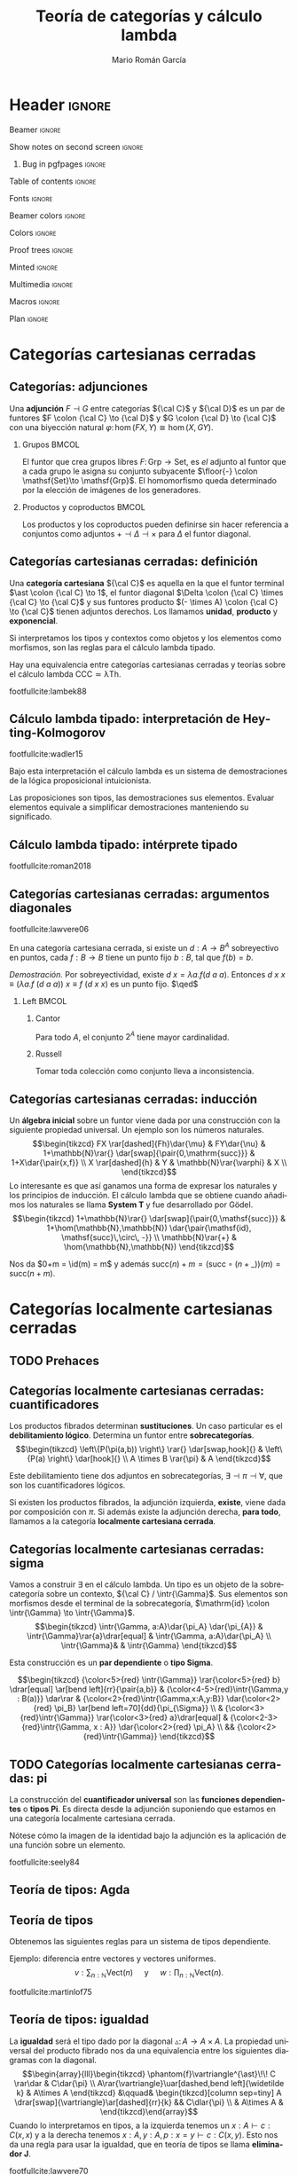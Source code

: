 #+Title: Teoría de categorías y cálculo lambda
#+Author: Mario Román García
#+beamer_header: \institute{Grado en Ingeniería Informática y Matemáticas - Universidad de Granada} 

  # Width: 1124
  # Height: 874
  # Depth: 32
  # Visual: 0x160
  # Corners:  +587+957  -2129+957  -2129-329  +587-329
  # -geometry 80x25+579+949

* Header                                                                                    :ignore:
#+Options: H:2 toc:t tasks:nil
#+Language: es

*** Beamer                                                                                :ignore:
#+latex_class: beamer
#+latex_class_options: [usenames,dvipsnames,8pt,mathserif,spanish]
#+latex_cmd: xelatex
#+latex_header: \usepackage[spanish]{babel}
#+beamer_theme: metropolis [background=light,sectionpage=none,numbering=none,progressbar=none,block=fill]
#+beamer_header: \usepackage{textpos}

*** Show notes on second screen                                                           :ignore:
#+beamer_header: \usepackage{pgfpages}
#+beamer_header: \setbeameroption{hide notes}
#+beamer_header: %\setbeameroption{show notes on second screen=right}
#+beamer_header: \setbeamertemplate{note page}{\pagecolor{yellow!5}\insertnote}

**** Bug in pgfpages                                                                     :ignore:
# Hackish way to correct a bug in pgfpages https://tex.stackexchange.com/a/306662/64938
#+beamer_header: \makeatletter 
#+beamer_header: \renewcommand{\@makefnmark}{}
#+beamer_header: \def\beamer@framenotesbegin{% at beginning of slide
#+beamer_header:      \usebeamercolor[fg]{normal text}
#+beamer_header:       \gdef\beamer@noteitems{}% 
#+beamer_header:       \gdef\beamer@notes{}% 
#+beamer_header: }
#+beamer_header: \makeatother

#+beamer_header: \usepackage[backend=bibtex,natbib=true]{biblatex}
#+beamer_header: \addbibresource{Bibliography.bib}

#+latex_header: \usepackage{tikz}
#+latex_header: \usepackage{tikz-cd}
#+latex_header: \usetikzlibrary{shapes,fit,tikzmark}

#+beamer_header: \usepackage{amsthm}
#+beamer_header: \usepackage{amsmath}

*** Table of contents                                                                     :ignore:
#+beamer_header: \setcounter{tocdepth}{1}
#+beamer_header: \setbeamertemplate{section in toc}[sections numbered]

*** Fonts                                                                                 :ignore:
#+beamer_header: \usefonttheme{professionalfonts}
#+beamer_header: \usepackage{palatino}
#+beamer_header: \setmonofont{Fira Mono}

*** Beamer colors                                                                         :ignore:
#+beamer_header: \definecolor{accent}{HTML}{c6474b}
#+beamer_header: \colorlet{darkaccent}{accent!70!black}
#+beamer_header: \definecolor{foreground}{RGB}{0, 0, 0}
#+beamer_header: \definecolor{background}{RGB}{255, 255, 255}

#+beamer_header: \setbeamercolor{normal text}{fg=foreground, bg=background}
#+beamer_header: \setbeamercolor{alerted text}{fg=darkaccent, bg=background}
#+beamer_header: \setbeamercolor{example text}{fg=foreground, bg=background}
#+beamer_header: \setbeamercolor{frametitle}{fg=background, bg=accent}
#+beamer_header: \setbeamercolor{headtitle}{fg=background!70!accent,bg=accent!90!foreground}
#+beamer_header: \setbeamercolor{headnav}{fg=background,bg=accent!90!foreground}
#+beamer_header: \setbeamercolor{section in head/foot}{fg=background,bg=accent}
*** Colors                                                                                :ignore:
#+latex_header: \definecolor{ugrColor}{HTML}{c6474b} % Title
#+latex_header: \definecolor{ugrColor2}{HTML}{c6474b} % Sections
#+latex_header: \definecolor{redPRL}{HTML}{ad2231}
#+latex_header: \definecolor{bluePRL}{HTML}{1790bf}
#+latex_header: \definecolor{greenPRL}{HTML}{078f60}

#+latex_header: \newcommand{\white}[1]{{\textcolor{white}{#1}}}

#+latex_header: \colorlet{myred}{redPRL}
#+latex_header: \colorlet{myblue}{bluePRL}
#+latex_header: \newcommand{\red}[1]{{\color{myred}{{#1}}}}
#+latex_header: \newcommand{\blue}[1]{{\color{myblue}{{#1}}}}
#+latex_header: \newcommand{\ctypes}[1]{\color{bluePRL}{#1}}
#+latex_header: \newcommand{\cterms}[1]{\color{redPRL}{\texttt{#1}}}
*** Proof trees                                                                           :ignore:
#+latex_header: \usepackage{bussproofs}
#+latex_header: \EnableBpAbbreviations{}
*** Minted                                                                                :ignore:
#+latex_header_extra: \usepackage{minted} \usemintedstyle{colorful}
#+latex_header_extra: \setminted{fontsize=\small}
#+latex_header_extra: \setminted[haskell]{linenos=false,fontsize=\footnotesize}
#+latex_header_extra: \renewcommand{\theFancyVerbLine}{\sffamily\textcolor[rgb]{0.5,0.5,1.0}{\oldstylenums{\arabic{FancyVerbLine}}}}
*** Multimedia                                                                            :ignore:
#+beamer_header: \usepackage{multimedia}
*** Macros                                                                                :ignore:
#+latex_header: \usepackage{amssymb} \usepackage{mathtools} \usepackage{amsmath}
#+latex_header: \usepackage{bbm} \usepackage{stmaryrd}
#+latex_header: \DeclarePairedDelimiter\pair{\langle}{\rangle} % Pair notation
#+latex_header: \DeclarePairedDelimiter\ceil{\lceil}{\rceil}
#+latex_header: \DeclarePairedDelimiter\floor{\lfloor}{\rfloor}
#+latex_header: \DeclarePairedDelimiter\intr{\llbracket}{\rrbracket} % Interpretation brackets
*** Plan                                                                                  :ignore:
#+beamer_header: \AtBeginSection[]{
#+beamer_header:  \begin{frame}<beamer>
#+beamer_header:  \frametitle{Esquema}
#+beamer_header:  \tableofcontents[currentsection]
#+beamer_header:  \end{frame}
#+beamer_header: }

\note[item]{La idea de este trabajo es relacionar las fundaciones de la programación y las matemáticas.}
* Categorías cartesianas cerradas
** Categorías: adjunciones
:PROPERTIES:
:BEAMER_OPT: fragile
:END:
\note[item]{Las adjunciones son biyecciones naturales entre morfismos determinados por dos funtores. Las notaremos como inferencias lógicas bidireccionales.}
\note[item]{El ejemplo común es el de los grupos libres y los conjuntos subyacentes, el homomorfismo de grupos queda determinado por las imágenes de los generadores}
\note[item]{Los productos y los coproductos se pueden ver como adjuntos al funtor diagonal si los escribimos correctamente.}

Una *adjunción* $F \dashv G$ entre categorías ${\cal C}$ y ${\cal D}$ es un par de funtores
$F \colon {\cal C} \to {\cal D}$ y $G \colon {\cal D} \to {\cal C}$ con una biyección natural
$\varphi \colon \hom(FX,Y) \cong \hom(X,GY)$.
\begin{prooftree}
\AXC{\begin{tikzcd}[fragile,ampersand replacement=\&] FX \rar{f}\& Y \end{tikzcd}}
\doubleLine
\UIC{\begin{tikzcd}[fragile,ampersand replacement=\&] X \rar{\varphi{(f)}}\& GY \end{tikzcd}}
\end{prooftree}

\pause

*** Grupos                                                                                 :BMCOL:
:PROPERTIES:
:BEAMER_col: 0.5
:BEAMER_env: example
:END:
El funtor que crea grupos libres $F \colon \mathsf{Grp}\to \mathsf{Set}$, es /el/
adjunto al funtor que a cada grupo le asigna su conjunto
subyacente $\floor{-} \colon \mathsf{Set}\to \mathsf{Grp}$. El homomorfismo queda determinado
por la elección de imágenes de los generadores.
\begin{prooftree}
\AXC{\begin{tikzcd}[fragile,ampersand replacement=\&] FA \rar{\phi}\& M \end{tikzcd}}
\doubleLine
\UIC{\begin{tikzcd}[fragile,ampersand replacement=\&] A \rar{f}\& \floor{M} \end{tikzcd}}
\end{prooftree}

# Ejemplo: productos y coproductos
# Ejemplo: grupos libres

*** Productos y coproductos                                                                :BMCOL:
:PROPERTIES:
:BEAMER_col: 0.5
:BEAMER_env: example
:END:

Los productos y los coproductos pueden definirse sin hacer referencia
a conjuntos como adjuntos $+ \dashv \Delta \dashv \times$ para $\Delta$ el funtor diagonal.

#+beamer: \only<3>{
\begin{prooftree}
\AXC{\begin{tikzcd}[fragile,ampersand replacement=\&]
X \to Y \& X \to Z \end{tikzcd}}
\doubleLine
\UIC{\begin{tikzcd}[fragile,ampersand replacement=\&]
X \rar\& Y \times Z \end{tikzcd}}
\end{prooftree}
\begin{prooftree}
\AXC{\begin{tikzcd}[fragile,ampersand replacement=\&]
X + Y \rar\& Z \end{tikzcd}}
\doubleLine
\UIC{\begin{tikzcd}[fragile,ampersand replacement=\&]
X \to Z \& Y \to Z \end{tikzcd}}
\end{prooftree}
#+beamer: }\only<2>{
\begin{prooftree}
\AXC{\begin{tikzcd}[fragile,ampersand replacement=\&]
X, X \rar \& Y, Z \end{tikzcd}}
\doubleLine
\UIC{\begin{tikzcd}[fragile,ampersand replacement=\&]
X \rar\& Y \times Z \end{tikzcd}}
\end{prooftree}
\begin{prooftree}
\AXC{\begin{tikzcd}[fragile,ampersand replacement=\&]
X + Y \rar\& Z \end{tikzcd}}
\doubleLine
\UIC{\begin{tikzcd}[fragile,ampersand replacement=\&]
X,Y \rar\&  Z,Z \end{tikzcd}}
\end{prooftree}
#+beamer: }

** Categorías cartesianas cerradas: definición
:PROPERTIES:
:BEAMER_OPT: fragile
:END:
\note[item]{En las categorías cartesianas pedimos que existan tres adjunciones derechas, al terminal, a la diagonal y al producto.}
\note[item]{En conjuntos, el conjunto de un elemento, producto cartesiano y los conjuntos de funciones.}
\note[item]{Lo interesante es que se corresponden a las reglas del cálculo lambda simplemente tipado.}
\note[item]{El cálculo lambda es un lenguaje interno de las categorías cartesianas. Esto se hace formal en los resultados de Lambek, donde la equivalencia tiene un significado formal específico.}

Una *categoría cartesiana* ${\cal C}$ es aquella en la que el funtor
terminal $\ast \colon {\cal C} \to 1$, el funtor diagonal $\Delta \colon {\cal C} \times {\cal C} \to {\cal C}$ y sus funtores
producto $(- \times A) \colon {\cal C} \to {\cal C}$ tienen adjuntos derechos. Los llamamos
*unidad*, *producto* y *exponencial*.
#+latex: \vspace*{-1em}
\begin{prooftree}
\AXC{\begin{tikzcd}[fragile,ampersand replacement=\&] \ast \rar{}\& \ast \end{tikzcd}}
\doubleLine
\UIC{\begin{tikzcd}[fragile,ampersand replacement=\&] C \rar{!}\& 1 \end{tikzcd}}
\AXC{\begin{tikzcd}[fragile,ampersand replacement=\&] C,C \rar{f,g}\& A,B \end{tikzcd}}
\doubleLine
\UIC{\begin{tikzcd}[fragile,ampersand replacement=\&] C \rar{\pair{f,g}}\& A \times B \end{tikzcd}}
\AXC{\begin{tikzcd}[fragile,ampersand replacement=\&] C \times A \rar{f}\& B \end{tikzcd}}
\doubleLine
\UIC{\begin{tikzcd}[fragile,ampersand replacement=\&] C \rar{\widetilde{f}}\& B^A \end{tikzcd}}
\noLine
\TIC{}
\end{prooftree}
\pause

Si interpretamos los tipos y contextos como objetos y los elementos
como morfismos, son las reglas para el cálculo lambda tipado.
\begin{prooftree}
\AXC{}   
\UIC{$\Gamma \vdash {\ast} : 1$}
\AXC{$\Gamma \vdash {a} : A$}
\AXC{$\Gamma \vdash {b} : B$}
\BIC{$\Gamma \vdash {\pair{a,b}} : A \times B$}
\AXC{$\Gamma, {a} : A \vdash {b} : B$}  
\UIC{$\Gamma \vdash {(\lambda a.b)} : A \to B$}
\noLine
\TIC{}
\end{prooftree}

#+ATTR_LATEX: :options [Lambek]
#+BEGIN_theorem
Hay una equivalencia entre categorías cartesianas cerradas y teorías
sobre el cálculo lambda $\mathsf{CCC} \simeq \mathsf{\lambda Th}$.
#+END_theorem

footfullcite:lambek88

** Cálculo lambda tipado: interpretación de Heyting-Kolmogorov
footfullcite:wadler15

Bajo esta interpretación el cálculo lambda es un sistema de
demostraciones de la lógica proposicional intuicionista.
\begin{prooftree}
\AXC{}   
\UIC{$\Gamma \vdash {\ast} : 1$}
\AXC{$\Gamma \vdash {a} : \blue{A}$}
\AXC{$\Gamma \vdash {b} : \blue{B}$}
\BIC{$\Gamma \vdash {\pair{a,b}} : \blue{A \times B}$}
\AXC{$\Gamma \vdash {m} : \blue{A \times B}$}
\UIC{$\Gamma \vdash {\pi_1\ m} : \blue{A}$}
\AXC{$\Gamma \vdash {m} : \blue{A \times B}$}
\UIC{$\Gamma \vdash {\pi_2\ m} : \blue{B}$}
\noLine
\QIC{}
\end{prooftree}
#+latex: \vspace*{-1em}
\begin{prooftree}
\AXC{$\Gamma, {x}:\blue{A} \vdash {m} : \blue{B}$}
\UIC{$\Gamma \vdash {\lambda x.m} : \blue{A \to B}$}
\AXC{$\Gamma \vdash {f} : \blue{A \to B}$}
\AXC{$\Gamma \vdash {a} : \blue{A}$}
\BIC{$\Gamma \vdash {f\ a} : \blue{B}$}
\noLine
\BIC{}
\end{prooftree}
#+latex: \vspace*{-1em}
\begin{prooftree}
\AXC{$\Gamma \vdash {m} : \blue{0}$}
\UIC{$\Gamma \vdash {\mathrm{abort}_A\ m} : \blue{A}$}
\AXC{$\Gamma \vdash {a} : \blue{A}$}
\UIC{$\Gamma \vdash {\mathrm{inl}\ a} : \blue{A + B}$}
\AXC{$\Gamma \vdash {b} : \blue{B}$}
\UIC{$\Gamma \vdash {\mathrm{inr}\ b} : \blue{A + B}$}
\noLine
\TIC{}
\end{prooftree}
#+latex: \vspace*{-1em}
\begin{prooftree}
\AXC{$\Gamma \vdash {m} : \blue{A + B}$}
\AXC{$\Gamma, {a}:\blue{A} \vdash {n} : \blue{C}$}
\AXC{$\Gamma, {b}:\blue{B} \vdash {p} : \blue{C}$}
\TIC{$\Gamma \vdash ({\mathrm{case}\ m\ \mathrm{of}\ [a].n;\ [b].p}) : \blue{C}$}
\end{prooftree}
\pause
#+ATTR_LATEX: :options [Curry, Howard]
#+BEGIN_theorem
Las proposiciones son tipos, las demostraciones sus elementos. Evaluar
elementos equivale a simplificar demostraciones manteniendo su
significado.
#+END_theorem

\note[item]{Resulta que en los años 30 Heyting y Kolmogorov propusieron una lectura de la lógica intuicionista tomando implicaciones como funciones.}
\note[item]{La lógica intuicionista funciona igual que la clásica excepto porque no aceptamos el tercio excluso.}
\note[item]{No es cierto que para toda A, se tenga (A o no A).}

** Cálculo lambda tipado: intérprete tipado
footfullcite:roman2018

\note[item]{Implementamos esto en Haskell.}
\note[item]{Esta es la versión en Javascript del intérprete. Transpilé una a Javascript y la otra es una adaptación a Jupyter Notebook.}
\note[item]{La adaptación a Jupyter se ha usado en las clases de lógica y programación para enseñar cálculo lambda.}
\note[item]{Respecto al ejemplo, las expresiones lambda son demostraciones, contienen en su estructura el árbol de derivación.}
\note[item]{Y simplificarlas equivale a simplificar la demostración por el método de Gentzen.}

#+latex: \begin{textblock*}{0cm}(-1cm,-3.90cm)
#+latex: \includegraphics<1>[keepaspectratio=true,width=0.8\paperwidth]{./images/gentzen1.png}
#+latex: \end{textblock*}

** Categorías cartesianas cerradas: argumentos diagonales
\note[item]{Eso quiere decir que podemos usar el cálculo lambda para demostrar en categorías cartesianas.}
\note[item]{Pensé en usar como ejemplo un artículo de Lawvere sobre argumentos diagonales en categorías cartesianas.}
\note[item]{La demostración es muy sencilla, pero tiene consecuencias muy fuertes.}
\note[item]{Sobreyectiva da puntos fijos, así que si no hay punto fijo no puede ser sobreyectiva.}
\note[item]{Cantor es el caso particular de conjuntos.}
\note[item]{Russell se obtiene considerando pertenencia.}
\note[item]{El teorema de Tarski-Gödel es un caso particular si consideramos una categoría sintáctica donde la consistencia es que haya un morfismo de los valores de verdad sin puntos fijos.}
footfullcite:lawvere06

#+ATTR_LATEX: :options [Lawvere]
#+BEGIN_theorem
En una categoría cartesiana cerrada, si existe un $d : A \to B^A$ sobreyectivo
en puntos, cada $f : B \to B$ tiene un punto fijo $b : B$, tal que $f(b) = b$.
#+END_theorem
\textit{Demostración.} Por sobreyectividad, existe $d\ x = \lambda a.f(d\ a\ a)$. Entonces
$d\ x\ x \equiv (\lambda a.f\ (d\ a\ a))\ x \equiv f\ (d\ x\ x)$ es un punto fijo. $\qed$
\pause

*** Left                                                                                   :BMCOL:
:PROPERTIES:
:BEAMER_col: 0.5
:END:

**** Cantor
:PROPERTIES:
:BEAMER_env: example
:END:
Para todo $A$, el conjunto $2^A$ tiene mayor cardinalidad.

**** Russell
:PROPERTIES:
:BEAMER_env: example
:END:
Tomar toda colección como conjunto lleva a inconsistencia.

** Categorías cartesianas cerradas: inducción
:PROPERTIES:
:BEAMER_OPT: fragile
:END:
\note[item]{Una vez que tenemos toda la estructura, queremos incluir los números naturales.}
\note[item]{Al construirlos como álgebra inicial, ganamos el principio de inducción como propiedad universal.}
\note[item]{Por ejemplo, definimos la suma al estilo de Peano por inducción.}

Un *álgebra inicial* sobre un funtor viene dada por una construcción
con la siguiente propiedad universal. Un ejemplo son los números
naturales.
\[\begin{tikzcd}
FX \rar[dashed]{Fh}\dar{\mu} & FY\dar{\nu} & 1+\mathbb{N}\rar{} \dar[swap]{\pair{0,\mathrm{succ}}} &  1+X\dar{\pair{x,f}} \\
X \rar[dashed]{h} & Y & \mathbb{N}\rar{\varphi} & X \\
\end{tikzcd}\]
Lo interesante es que así ganamos una forma de expresar los naturales
y los principios de inducción. El cálculo lambda que se obtiene cuando
añadimos los naturales se llama *System T* y fue desarrollado por Gödel.
\[\begin{tikzcd}
1+\mathbb{N}\rar{} \dar[swap]{\pair{0,\mathsf{succ}}} & 
1+\hom(\mathbb{N},\mathbb{N}) \dar{\pair{\mathsf{id}, \mathsf{succ}\,\circ\, -}} \\
\mathbb{N}\rar{+} &
\hom(\mathbb{N},\mathbb{N})
\end{tikzcd}\]

Nos da $0+m = \id(m) = m$ y además $\mathrm{succ}(n) + m = (\mathrm{succ}\circ (n+\_))(m) = \mathrm{succ}(n+m)$.

* Categorías localmente cartesianas cerradas
** TODO Prehaces
** Categorías localmente cartesianas cerradas: cuantificadores
:PROPERTIES:
:BEAMER_OPT: fragile
:END:
\note[item]{Hasta aquí hemos desarrollado estructura lógica proposicional, el siguiente paso es incluir cuantificadores.}
\note[item]{Tomamos objetos en sobrecategorías, un objeto es un morfismo hacia un objeto base.}
\note[item]{La sustitución y el debilitamiento lógico son funtores entre sobrecategorías.}
\note[item]{Lo interesante es que el debilitamiento da los cuantificadores como adjuntos.}
\note[item]{Si demuestro una implicación y el antecendente no depende de b, lo estoy demostrando para todo b.}
\note[item]{Si demuestro una implicación y el consecuente no depende de b, lo estoy demostrando con que exista b.}
\note[item]{Uno lo tenemos siempre, el otro podemos pedir su existencia a la estructura de la categoría.}

Los productos fibrados determinan *sustituciones*. Un caso particular
es el *debilitamiento lógico*. Determina un funtor entre *sobrecategorías*.
\[\begin{tikzcd}
\left\{P(\pi(a,b)) \right\} \rar{} \dar[swap,hook]{} &
\left\{P(a) \right\} \dar[hook]{} \\
A \times B \rar{\pi} & A
\end{tikzcd}\]

Este debilitamiento tiene dos adjuntos en sobrecategorías, $\exists \dashv \pi \dashv \forall$, que son
los cuantificadores lógicos.
#+beamer: \only<1>{
   \begin{prooftree}
   \AXC{\begin{tikzcd}[fragile,ampersand replacement=\&, row sep=tiny]
   \& A \times B \& \\
   \left\{ P(\pi(a,b)) \right\} \urar \ar{rr} \&\& 
   \left\{ Q(a,b) \right\} \ular
   \end{tikzcd}}
   \doubleLine
   \UIC{\begin{tikzcd}[fragile,ampersand replacement=\&,row sep=tiny]
   \left\{ P(a) \right\} \drar \ar{rr} \&\& 
   \left\{ \forall b\in B, Q(a,b) \right\} \dlar
   \\
   \& A \&
   \end{tikzcd}}
   \end{prooftree}
#+beamer: }\only<2>{
   \begin{prooftree}
   \AXC{\begin{tikzcd}[fragile,ampersand replacement=\&, row sep=tiny]
   \& A \times B \& \\
   \left\{ P(a,b) \right\} \urar \ar{rr} \&\& 
   \left\{ Q(\pi(a,b)) \right\} \ular
   \end{tikzcd}}
   \doubleLine
   \UIC{\begin{tikzcd}[fragile,ampersand replacement=\&,row sep=tiny]
   \left\{ \exists b \in B \colon P(a) \right\} \drar \ar{rr} \&\& 
   \left\{ Q(a) \right\} \dlar
   \\
   \& A \&
   \end{tikzcd}}
   \end{prooftree}
#+beamer: }

#+BEGIN_theorem
Si existen los productos fibrados, la adjunción izquierda, *existe*,
viene dada por composición con $\pi$. Si además existe la adjunción
derecha, *para todo*, llamamos a la categoría *localmente cartesiana
cerrada*.
#+END_theorem

** Categorías localmente cartesianas cerradas: sigma
:PROPERTIES:
:BEAMER_OPT: fragile
:END:
\note[item]{Construimos el existencial en cálculo lambda.}
\note[item]{Los tipos son objetos de la sobrecatgeoría, estos triángulos son elementos, morfismos desde el terminal.}
\note[item]{Esta composición hemos dicho que es el existencial, damos un elemento abajo, sustituimos por producto fibrado y damos un elemento arriba.}
\note[item]{Construir una demostración de que existe a:A tal que B(a) es dar un a0 y luego probar B(a0).}

Vamos a construir $\exists$ en el cálculo lambda. Un tipo es un objeto de la
sobrecategoría sobre un contexto, ${\cal C} / \intr{\Gamma}$. Sus elementos son morfismos
desde el terminal de la sobrecategoría, $\mathrm{id} \colon \intr{\Gamma} \to \intr{\Gamma}$.
\[\begin{tikzcd}
\intr{\Gamma, a:A}\dar{\pi_A} \dar{\pi_{A}} & \intr{\Gamma}\rar{a}\drar[equal] & \intr{\Gamma, a:A}\dar{\pi_A} \\
\intr{\Gamma}& & \intr{\Gamma}
\end{tikzcd}\]

Esta construcción es un *par dependiente* o *tipo Sigma*.

\[\begin{tikzcd}
{\color<5>{red} \intr{\Gamma}} \rar{\color<5>{red} b} \drar[equal] \ar[bend left]{rr}{\pair{a,b}} & 
{\color<4-5>{red}\intr{\Gamma,y : B(a)}} \dar\rar &
{\color<2>{red}\intr{\Gamma,x:A,y:B}} \dar{\color<2>{red} \pi_B} \ar[bend left=70]{dd}{\pi_{\Sigma}} \\
& {\color<3>{red}\intr{\Gamma}} \rar{\color<3>{red} a}\drar[equal] & {\color<2-3>{red}\intr{\Gamma, x : A}} \dar{\color<2>{red} \pi_A} \\
&& {\color<2>{red}\intr{\Gamma}}
\end{tikzcd}\]

** TODO Categorías localmente cartesianas cerradas: pi
:PROPERTIES:
:BEAMER_OPT: fragile
:END:
\note[item]{En el caso del cuantificador universal es más fácil porque simplemente asumimos que existe como un adjunto.}
\note[item]{Se pueden ver en cálculo lambda como funciones, donde la aplicación sale adjunta a la identidad.}

La construcción del *cuantificador universal* son las *funciones
dependientes* o *tipos Pi*. Es directa desde la adjunción suponiendo
que estamos en una categoría localmente cartesiana cerrada.

\begin{prooftree}
\AXC{\begin{tikzcd}[fragile,ampersand replacement=\&,column sep=tiny,row sep=small] 
\& \intr{\Gamma,A} \& \\ 
\intr{\Gamma,A} \ar{rr}{b} \urar[bend left] \&\& 
\intr{\Gamma,A,B} \ular[bend right]
\end{tikzcd}}
\doubleLine
\UIC{\begin{tikzcd}[fragile,ampersand replacement=\&,column sep=tiny,row sep=small] 
\intr{\Gamma} \ar{rr}{(\lambda a.b)} \drar[bend right] \&\& 
\intr{\Gamma, \prod_{a:A}B} \dlar[bend left] \\ 
\& \intr{\Gamma} \&
\end{tikzcd}}
\AXC{\begin{tikzcd}[fragile,ampersand replacement=\&,column sep=tiny,row sep=small] 
\& \intr{\Gamma,A} \& \\
\intr{\Gamma,A,\prod_{a:A}B} \ar{rr}{app} \urar[bend left] \&\& 
\intr{\Gamma,A,B} \ular[bend right]
\end{tikzcd}}
\doubleLine
\UIC{\begin{tikzcd}[fragile,ampersand replacement=\&,column sep=tiny,row sep=small] 
\intr{\Gamma, \prod_{a:A}B} \ar{rr}{\mathrm{id}} \drar[bend right] \&\&
\intr{\Gamma, \prod_{a:A}B} \dlar[bend left] \\ 
\& \intr{\Gamma} \&
\end{tikzcd}}
\noLine
\BIC{}
\end{prooftree}

Nótese cómo la imagen de la identidad bajo la adjunción es la
aplicación de una función sobre un elemento.

footfullcite:seely84

** Teoría de tipos: Agda
\note[item]{Lo interesante es que ahora toda esta estructura lógica nos la podemos llevar a un lenguaje de programación.}
\note[item]{Podemos implementar así el existencial.}
\note[item]{Podríamos intentar hacer matemáticas dentro de un lenguaje, pero necesitamos más estructura.}

#+latex: \begin{textblock*}{0cm}(-1cm,-4.90cm)
#+latex: \includegraphics[keepaspectratio=true,width=1\paperwidth]{./images/agda-sigma.png}
#+latex: \end{textblock*}

** Teoría de tipos
:PROPERTIES:
:BEAMER_OPT: fragile
:END:

\note[item]{De toda esta estructura obtenemos una serie de reglas que modelan los tipos dependientes en lenguajes de programación.}
\note[item]{Por ejemplo, dar un elemento del existencial es dar un natural y luego un vector de esa longitud.}
\note[item]{Dar un elemento del universal es dar una función que construya un vector de la longitud pedida.}

Obtenemos las siguientes reglas para un sistema de tipos dependiente.
\begin{prooftree}
\AXC{$\Gamma \vdash a : A$}
\AXC{$\Gamma \vdash b : B[a/x]$}
\BIC{$\Gamma \vdash \pair{a,b} : \sum_{x:A}B$}
\AXC{$\Gamma \vdash m : \sum_{x:A} C$}
\UIC{$\Gamma \vdash \mathsf{fst}(m) : A$}
\AXC{$\Gamma \vdash m : \sum_{x:A} C$}
\UIC{$\Gamma \vdash \mathsf{snd}(m) : C[\fst(m)/a]$}
\noLine
\TIC{}
\end{prooftree}
\begin{prooftree}
\AXC{$\Gamma, a : A \vdash b : B$}
\UIC{$\Gamma \vdash (\lambda a.b) : \prod_{a:A}B$}
\AXC{$\Gamma \vdash a : A$}
\AXC{$\Gamma \vdash f : \prod_{a:A}B$}
\BIC{$\Gamma \vdash f\ a : B(a)$}
\noLine
\BIC{}
\end{prooftree}
Ejemplo: diferencia entre vectores y vectores uniformes.
\[
v : \sum_{n : {\mathbb{N}}} \mathrm{Vect}(n) 
\quad\text{ y }\quad
w : \prod_{n : \mathbb{N}} \mathrm{Vect}(n).
\]

footfullcite:martinlof75

** Teoría de tipos: igualdad
:PROPERTIES:
:BEAMER_OPT: fragile
:END:

\note[item]{Hay una idea de Lawvere que implementa la igualdad usando que los dos siguientes diagramas equivalen.}
\note[item]{Esto nos da que tenemos la igualdad en el caso de reflexividad y que si probamos algo para la diagonal de una variable, lo probamos para cualesquiera a y b iguales.}
\note[item]{Este principio se llama eliminador J.}

La *igualdad* será el tipo dado por la diagonal $\vartriangle \colon A \to A \times A$.
La propiedad universal del producto fibrado nos da una equivalencia
entre los siguientes diagramas con la diagonal.
\[\begin{array}{lll}\begin{tikzcd}
\phantom{f}\vartriangle^{\ast}\!\! C \rar\dar & C\dar{\pi} \\
A\rar{\vartriangle}\uar[dashed,bend left]{\widetilde k} & A\times A
\end{tikzcd} &\qquad& \begin{tikzcd}[column sep=tiny]
A \drar[swap]{\vartriangle}\ar[dashed]{rr}{k} && C\dlar{\pi} \\
& A\times A &
\end{tikzcd}\end{array}\]
Cuando lo interpretamos en tipos, a la izquierda tenemos un $x :A \vdash c : C(x,x)$
y a la derecha tenemos $x:A,y:A,p:x=y \vdash c:C(x,y)$. Esto nos da
una regla para usar la igualdad, que en teoría de tipos se llama *eliminador J*.
\begin{prooftree}
\AXC{$\Gamma \vdash a : A$}
\noLine
\UIC{$\Gamma, x : A \vdash c:C(x,x)$}
\AXC{$\Gamma \vdash b : A$}
\noLine
\UIC{$\Gamma \vdash p : a = b$}
\BIC{$\Gamma \vdash J_C(c,p) : C(a,b)$}
\end{prooftree}

footfullcite:lawvere70

** Teoría de tipos: igualdad en Agda
\note[item]{Podemos implementar el eliminador J como una familia inductivamente generada de tipos.}

#+latex: \begin{textblock*}{0cm}(-1cm,-4.90cm)
#+latex: \includegraphics[keepaspectratio=true,width=1\paperwidth]{./images/agda-eq.png}
#+latex: \end{textblock*}

** Teoría de tipos: proposiciones
:PROPERTIES:
:BEAMER_OPT: fragile
:END:

\note[item]{El subobjeto clasificador da una construcción categórica del conjunto de valores de verdad.}
\note[item]{En conjuntos sería el 2, y es el que nos permitiría hacer conjuntos potencia.}
\note[item]{Aquí, es un tipo de los tipos dados por un monomorfismo, es decir, de los de un solo elemento.}
\note[item]{Con esto tenemos suficiente para hacer matemática constructiva.}

Un *subobjeto clasificador* es un $\Omega$ con un monomorfismo $\mathrm{true} \colon 1 \to \Omega$
tal que, para todo monomorfismo $m : \intr{\Gamma,P} \to \intr{\Gamma}$, existe un único $\chi$ tal
que el siguiente diagrama es un producto fibrado.
\[\begin{tikzcd}
\intr{\Gamma , x : P}\rar{} \dar[swap, hook]{} & 
1 \dar{\mathrm{true}} \\
\intr{\Gamma} \rar[dashed]{\chi_P} & \Omega
\end{tikzcd}\]
Los tipos dados por un monomorfismo se llaman *proposiciones* y se
pueden ver como elementos del tipo $\Omega$.
\begin{prooftree}
\AXC{$\Gamma \vdash P : \Omega$}
\AXC{$\Gamma \vdash a : P$}
\AXC{$\Gamma \vdash b : P$}
\TIC{$\Gamma \vdash \mathrm{isProp}_P(a,b) : a = b$}
\end{prooftree} 
Además, mediante adjunciones hay formas de *truncar* cada tipo $A$ en
una proposición $|A|$.

* Matemática constructivista
** Elementary Theory of the Category of Sets
footfullcite:lawvere64

\note[item]{La matemática constructiva no asume el tercio excluso.}
\note[item]{Algunos resultados obvios en otro caso son aquí independientes.}
\note[item]{El subconjunto de un conjunto finito no tiene por qué ser finito, un espacio vectorial no tiene por qué tener base.}
\note[item]{Pero hay casos particulares donde podemos recuperar la matemática clásica.}
\note[item]{La teoría elemental de conjuntos de Lawvere toma toda la estructura hasta el momento.}
\note[item]{Añade el axioma de que las funciones quedan definidas por sus imágenes.}
\note[item]{Y el axioma de elección, que desde fuera es simplemente ver que las sobreyecciones pueden dar la vuelta.}

Con toda la estructura considerada podemos interpretar fundaciones
categóricas de las matemáticas dentro de un lenguaje de
programación. Un ejemplo es la *Elementary Theory of the Category of
Sets* de W. Lawvere. Axiomas:

 * una categoría localmente cartesiana cerrada con todos los límites
   finitos, el álgebra inicial de $1 + X$ y un subobjeto clasificador
   (un *topos con un objeto de números naturales*);

 * *punteada*, para cada $f,g \colon A \to B$, hay igualdad $f = g$ si y sólo
   si $f(a)=g(a)$ para cualquier $a \colon 1 \to A$;

 * cumpliendo el *axioma de elección*, los morfismos sobreyectivos
   en puntos tienen una sección.

   \[
   \left(\prod_{(a:A)} \left\|\sum_{(b : B)} f(b) = a \right\|\right) \to 
   \left\| \sum_{(g : A \to B)}\prod_{(a:A)} f(g(a)) = a \right\|
   \]

** ETCS en agda
\note[item]{Podemos implementar esto en Agda.}

#+latex: \begin{textblock*}{0cm}(-1cm,-4.90cm)
#+latex: \includegraphics[keepaspectratio=true,width=1\paperwidth]{./images/agda-etcs.png}
#+latex: \end{textblock*}

** Elementary Theory of the Category of Sets: Diaconescu
\note[item]{Con el axioma de elección volvemos a la matemática clásica.}
\note[item]{Aunque el axioma de elección suele involucrar cardinales grandes, aquí se usa para conjuntos muy pequeños.}
\note[item]{La demostración, como se puede ver, es sencilla.}

#+ATTR_LATEX: :options [Diaconescu]
#+BEGIN_theorem
El axioma de elección implica el tercio excluso.
#+END_theorem
#+BEGIN_proof
Dada $P$, definimos $U = \left\{ x \in \left\{ 0,1 \right\} \mid (x = 0) \vee P\right\}$ y
$V = \left\{ x \in \{0,1\} \mid (x = 1) \vee P \right\}$, cada no vacío.
Por elección, existe $f \colon \left\{ U,V \right\} \to U \cup V$ tal que $f(U) \in U$ y $f(V) \in V$. 
Decidimos si $f(U)$ y $f(V)$ son $0$ o no por inducción. Si $f(U) = 1$ o $f(V) = 0$,
entonces $P$ es cierto; y si $f(U) = 0$ y además $f(V) = 1$, tendríamos
$\neg P$, porque si $P$, entonces $U=V$, luego $0 = f(U) = f(V) = 1$.
#+END_proof

Así que al aceptar axioma de elección, hemos vuelto a la matemática
clásica. Esto es una posible vía, pero no la única. 

footfullcite:diaconescu75

** Diaconescu en agda
\note[item]{Nos llevamos la demostración a Agda.}
\note[item]{El problema es que siguiendo esta vía, perderíamos el contenido computacional al incluir elección.}

#+latex: \begin{textblock*}{0cm}(-1cm,-4.90cm)
#+latex: \includegraphics[keepaspectratio=true,width=1\paperwidth]{./images/agda-diaconescu.png}
#+latex: \end{textblock*}

** Otros topoi
\note[item]{Hay otros modelos constructivos interesantes que tienen interpretación computacional.}
\note[item]{Es interesante estudiar estos universos, el precio es perder el tercio excluso.}

Cada topos da un modelo de matemática constructivista.

 * En el *topos de realizabilidad* de Hayland, toda función es computable
   y podemos estudiar computabilidad sintética y realizabilidad de Kleene 
   footfullcite:vanoosten08

 * En el *topos de Dubuc* podemos formalizar los infinitesimales y hacer
   geometría diferencial sintética.
   footfullcite:dubuc89

 * En el *topos topológico* de Johnstone, podemos razonar sobre espacios
   y funciones continuas.
   footfullcite:johnstone79

Además, al aceptar tercio excluso perdemos la interpretación computacional
de Brower-Heyting-Kolmogorov.

** Reales en Agda
\note[item]{Hemos hablado de que es posible hacer matemática en teoría, vamos a verlo en la práctica.}
\note[item]{He desarrollado dos librerías de Agda, la primera orientadda a implementar los números reales positivos.}
\note[item]{Uso cortes de Dedekind, se pueden demostrar algunas propiedades básicas (conmutatividad de la suma).}
\note[item]{Pero además, si demostramos ciertas instancias del tercio excluso, ganamos algoritmos que nos permiten hacer cosas como calcular, de forma verificada, dígitos de ciertos reales.}
\note[item]{Mi ejemplo fue calcular dígitos de la raíz de 2.}

#+latex: \begin{textblock*}{0cm}(-1cm,-4.90cm)
#+latex: \includegraphics[keepaspectratio=true,width=1\paperwidth]{./images/agda-reals.png}
#+latex: \end{textblock*}

** Topología sintética
\note[item]{Podemos ir más allá, si asumimos el axioma de Univalencia de Voevosdky, los infinito-grupoides son un modelo natural.}
\note[item]{Por hipótesis de Grothendieck, podemos interpretarlos como espacios donde estudiar la homotopía.}
\note[item]{Es posible probar que el grupo fundamental del círculo son los enteros.}

#+latex: \begin{textblock*}{0cm}(-1cm,-4.90cm)
#+latex: \includegraphics[keepaspectratio=true,width=1\paperwidth]{./images/agda-circle.png}
#+latex: \end{textblock*}

* Local variables                                                                           :ignore:
# Local Variables:
# org-latex-pdf-process: ("xelatex --shell-escape -interaction nonstopmode %f" "bibtex %b" "xelatex --shell-escape -interaction nonstopmode %f")
# org-latex-packages-alist: nil
# org-latex-default-packages-alist: (("T1" "fontenc" t) ("" "fixltx2e" nil) ("" "graphicx" t) ("" "grffile" t) ("" "longtable" nil) ("" "wrapfig" nil) ("" "rotating" nil) ("normalem" "ulem" t) ("" "amsmath" t) ("" "textcomp" t) ("" "amssymb" t) ("" "capt-of" nil))
# End:
